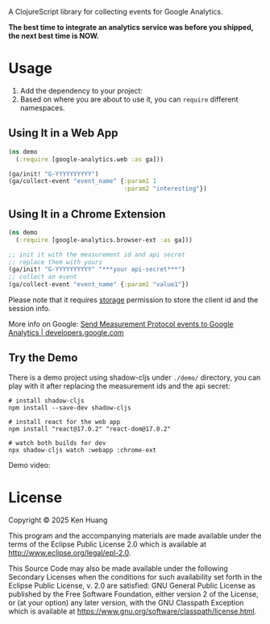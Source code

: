 A ClojureScript library for collecting events for Google Analytics.

*The best time to integrate an analytics service was before you shipped, the next best time is NOW.*

* Usage

1. Add the dependency to your project: [[https://clojars.org/org.clojars.kenhuang/google-analytics][https://img.shields.io/clojars/v/org.clojars.kenhuang/google-analytics.svg]]
2. Based on where you are about to use it, you can =require= different namespaces.
** Using It in a Web App

#+begin_src clojure
(ns demo
  (:require [google-analytics.web :as ga]))

(ga/init! "G-YYYYYYYYYY")
(ga/collect-event "event_name" {:param1 1
                                :param2 "interesting"})
#+end_src
** Using It in a Chrome Extension
#+begin_src clojure
(ns demo
  (:require [google-analytics.browser-ext :as ga]))

;; init it with the measurement id and api secret
;; replace them with yours
(ga/init! "G-YYYYYYYYYY" "***your api-secret***")
;; collect an event
(ga/collect-event "event_name" {:param1 "value1"})
#+end_src

Please note that it requires [[https://developer.chrome.com/docs/extensions/reference/api/storage][storage]] permission to store the client id and the session info.

More info on Google:
[[https://developers.google.com/analytics/devguides/collection/protocol/ga4/sending-events][Send Measurement Protocol events to Google Analytics | developers.google.com]]
** Try the Demo
There is a demo project using shadow-cljs under =./demo/= directory, you can play with it after replacing the measurement ids and the api secret:
#+begin_src shell
# install shadow-cljs
npm install --save-dev shadow-cljs

# install react for the web app
npm install "react@17.0.2" "react-dom@17.0.2"

# watch both builds for dev
npx shadow-cljs watch :webapp :chrome-ext
#+end_src

Demo video:
[[https://youtu.be/r8D0vb94MeA?si=FPDQnKcpJVp-MYVr][https://img.youtube.com/vi/r8D0vb94MeA/0.jpg]]
* License

Copyright © 2025 Ken Huang

This program and the accompanying materials are made available under the
terms of the Eclipse Public License 2.0 which is available at
http://www.eclipse.org/legal/epl-2.0.

This Source Code may also be made available under the following Secondary
Licenses when the conditions for such availability set forth in the Eclipse
Public License, v. 2.0 are satisfied: GNU General Public License as published by
the Free Software Foundation, either version 2 of the License, or (at your
option) any later version, with the GNU Classpath Exception which is available
at https://www.gnu.org/software/classpath/license.html.
